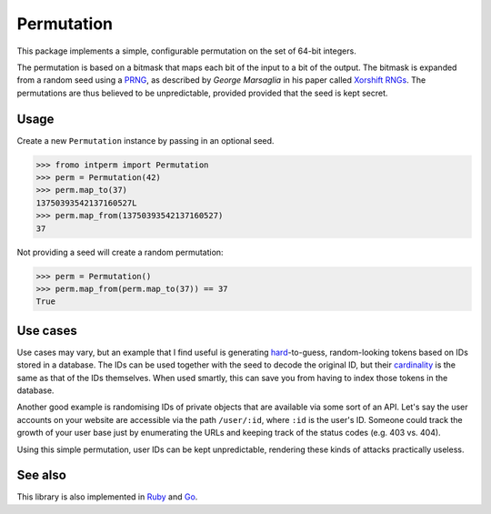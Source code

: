 Permutation
===========

.. image:: https://d2weczhvl823v0.cloudfront.net/attilaolah/intperm.py/trend.png
   :target: https://bitdeli.com/free
   :alt: Bitdeli
.. image:: https://pypip.in/license/intperm/badge.png?period=month
   :target: https://pypi.python.org/pypi/intperm/
   :alt: Downloads
.. image:: https://travis-ci.org/attilaolah/intperm.py.png?branch=master
   :target: https://travis-ci.org/attilaolah/intperm.py
   :alt: Build Status
.. image:: https://coveralls.io/repos/attilaolah/intperm.py/badge.png?branch=master
   :target: https://coveralls.io/r/attilaolah/intperm.py
   :alt: Coverage Status
.. image:: https://pypip.in/v/intperm/badge.png?period=month
   :target: https://pypi.python.org/pypi/intperm/
   :alt: Downloads
.. image:: https://pypip.in/d/intperm/badge.png?period=month
   :target: https://pypi.python.org/pypi/intperm/
   :alt: Downloads

This package implements a simple, configurable permutation on the set of 64-bit
integers.

The permutation is based on a bitmask that maps each bit of the input to a bit
of the output. The bitmask is expanded from a random seed using a PRNG_, as
described by *George Marsaglia* in his paper called `Xorshift RNGs`_. The
permutations are thus believed to be unpredictable, provided provided that the
seed is kept secret.

.. _PRNG: //en.wikipedia.org/wiki/Pseudorandom_number_generator
.. _Xorshift RNGs: http://www.jstatsoft.org/v08/i14/paper

Usage
-----

Create a new ``Permutation`` instance by passing in an optional seed.

.. code:: python

    >>> fromo intperm import Permutation
    >>> perm = Permutation(42)
    >>> perm.map_to(37)
    13750393542137160527L
    >>> perm.map_from(13750393542137160527)
    37

Not providing a seed will create a random permutation:

.. code:: python

    >>> perm = Permutation()
    >>> perm.map_from(perm.map_to(37)) == 37
    True

Use cases
---------

Use cases may vary, but an example that I find useful is generating
hard_-to-guess, random-looking tokens based on IDs stored in a database.
The IDs can be used together with the seed to decode the original ID, but their
cardinality_ is the same as that of the IDs themselves. When used smartly,
this can save you from having to index those tokens in the database.

Another good example is randomising IDs of private objects that are available
via some sort of an API. Let's say the user accounts on your website are
accessible via the path ``/user/:id``, where ``:id`` is the user's ID. Someone
could track the growth of your user base just by enumerating the URLs and
keeping track of the status codes (e.g. 403 vs. 404).

Using this simple permutation, user IDs can be kept unpredictable, rendering
these kinds of attacks practically useless.

.. _hard: //en.wikipedia.org/wiki/NP-hard
.. _cardinality: //en.wikipedia.org/wiki/Cardinality

See also
--------

This library is also implemented in Ruby_ and Go_.

.. _Ruby: //github.com/attilaolah/intperm.rb
.. _Go: //github.com/attilaolah/intperm.go
